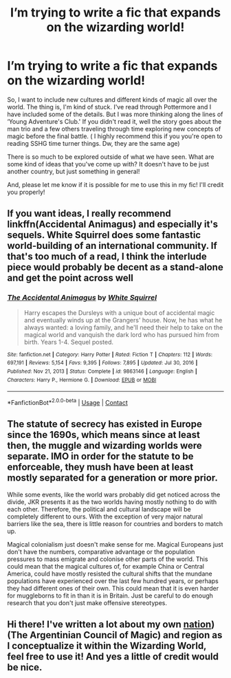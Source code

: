 #+TITLE: I’m trying to write a fic that expands on the wizarding world!

* I’m trying to write a fic that expands on the wizarding world!
:PROPERTIES:
:Author: blxssmbby
:Score: 8
:DateUnix: 1621439959.0
:DateShort: 2021-May-19
:FlairText: Discussion
:END:
So, I want to include new cultures and different kinds of magic all over the world. The thing is, I'm kind of stuck. I've read through Pottermore and I have included some of the details. But I was more thinking along the lines of ‘Young Adventure's Club.' If you didn't read it, well the story goes about the man trio and a few others traveling through time exploring new concepts of magic before the final battle. ( I highly recommend this if you you're open to reading SSHG time turner things. Dw, they are the same age)

There is so much to be explored outside of what we have seen. What are some kind of ideas that you've come up with? It doesn't have to be just another country, but just something in general!

And, please let me know if it is possible for me to use this in my fic! I'll credit you properly!


** If you want ideas, I really recommend linkffn(Accidental Animagus) and especially it's sequels. White Squirrel does some fantastic world-building of an international community. If that's too much of a read, I think the interlude piece would probably be decent as a stand-alone and get the point across well
:PROPERTIES:
:Author: kdbvols
:Score: 4
:DateUnix: 1621450908.0
:DateShort: 2021-May-19
:END:

*** [[https://www.fanfiction.net/s/9863146/1/][*/The Accidental Animagus/*]] by [[https://www.fanfiction.net/u/5339762/White-Squirrel][/White Squirrel/]]

#+begin_quote
  Harry escapes the Dursleys with a unique bout of accidental magic and eventually winds up at the Grangers' house. Now, he has what he always wanted: a loving family, and he'll need their help to take on the magical world and vanquish the dark lord who has pursued him from birth. Years 1-4. Sequel posted.
#+end_quote

^{/Site/:} ^{fanfiction.net} ^{*|*} ^{/Category/:} ^{Harry} ^{Potter} ^{*|*} ^{/Rated/:} ^{Fiction} ^{T} ^{*|*} ^{/Chapters/:} ^{112} ^{*|*} ^{/Words/:} ^{697,191} ^{*|*} ^{/Reviews/:} ^{5,154} ^{*|*} ^{/Favs/:} ^{9,395} ^{*|*} ^{/Follows/:} ^{7,895} ^{*|*} ^{/Updated/:} ^{Jul} ^{30,} ^{2016} ^{*|*} ^{/Published/:} ^{Nov} ^{21,} ^{2013} ^{*|*} ^{/Status/:} ^{Complete} ^{*|*} ^{/id/:} ^{9863146} ^{*|*} ^{/Language/:} ^{English} ^{*|*} ^{/Characters/:} ^{Harry} ^{P.,} ^{Hermione} ^{G.} ^{*|*} ^{/Download/:} ^{[[http://www.ff2ebook.com/old/ffn-bot/index.php?id=9863146&source=ff&filetype=epub][EPUB]]} ^{or} ^{[[http://www.ff2ebook.com/old/ffn-bot/index.php?id=9863146&source=ff&filetype=mobi][MOBI]]}

--------------

*FanfictionBot*^{2.0.0-beta} | [[https://github.com/FanfictionBot/reddit-ffn-bot/wiki/Usage][Usage]] | [[https://www.reddit.com/message/compose?to=tusing][Contact]]
:PROPERTIES:
:Author: FanfictionBot
:Score: 2
:DateUnix: 1621450933.0
:DateShort: 2021-May-19
:END:


** The statute of secrecy has existed in Europe since the 1690s, which means since at least then, the muggle and wizarding worlds were separate. IMO in order for the statute to be enforceable, they mush have been at least mostly separated for a generation or more prior.

While some events, like the world wars probably did get noticed across the divide, JKR presents it as the two worlds having mostly nothing to do with each other. Therefore, the political and cultural landscape will be completely different to ours. With the exception of very major natural barriers like the sea, there is little reason for countries and borders to match up.

Magical colonialism just doesn't make sense for me. Magical Europeans just don't have the numbers, comparative advantage or the population pressures to mass emigrate and colonise other parts of the world. This could mean that the magical cultures of, for example China or Central America, could have mostly resisted the cultural shifts that the mundane populations have experienced over the last few hundred years, or perhaps they had different ones of their own. This could mean that it is even harder for muggleborns to fit in than it is in Britain. Just be careful to do enough research that you don't just make offensive stereotypes.
:PROPERTIES:
:Author: greatandmodest
:Score: 3
:DateUnix: 1621450537.0
:DateShort: 2021-May-19
:END:


** Hi there! I've written a lot about my own [[https://harrypotterfanon.fandom.com/wiki/Argentinian_Council_of_Magic_(Vincent_Mackay][nation]]) (The Argentinian Council of Magic) and region as I conceptualize it within the Wizarding World, feel free to use it! And yes a little of credit would be nice.
:PROPERTIES:
:Author: Ich_bin_du88
:Score: 2
:DateUnix: 1621530470.0
:DateShort: 2021-May-20
:END:
